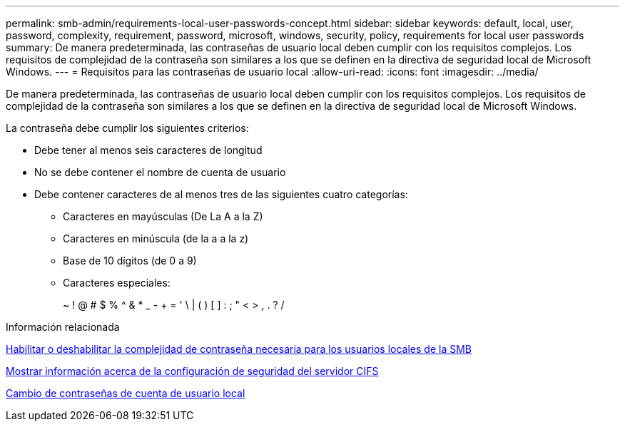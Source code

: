 ---
permalink: smb-admin/requirements-local-user-passwords-concept.html 
sidebar: sidebar 
keywords: default, local, user, password, complexity, requirement, password, microsoft, windows, security, policy, requirements for local user passwords 
summary: De manera predeterminada, las contraseñas de usuario local deben cumplir con los requisitos complejos. Los requisitos de complejidad de la contraseña son similares a los que se definen en la directiva de seguridad local de Microsoft Windows. 
---
= Requisitos para las contraseñas de usuario local
:allow-uri-read: 
:icons: font
:imagesdir: ../media/


[role="lead"]
De manera predeterminada, las contraseñas de usuario local deben cumplir con los requisitos complejos. Los requisitos de complejidad de la contraseña son similares a los que se definen en la directiva de seguridad local de Microsoft Windows.

La contraseña debe cumplir los siguientes criterios:

* Debe tener al menos seis caracteres de longitud
* No se debe contener el nombre de cuenta de usuario
* Debe contener caracteres de al menos tres de las siguientes cuatro categorías:
+
** Caracteres en mayúsculas (De La A a la Z)
** Caracteres en minúscula (de la a a la z)
** Base de 10 dígitos (de 0 a 9)
** Caracteres especiales:
+
~ ! @ # $ % {caret} & * _ - + = ' \ | ( ) [ ] : ; " < > , . ? /





.Información relacionada
xref:enable-disable-password-complexity-local-users-task.adoc[Habilitar o deshabilitar la complejidad de contraseña necesaria para los usuarios locales de la SMB]

xref:display-server-security-settings-task.adoc[Mostrar información acerca de la configuración de seguridad del servidor CIFS]

xref:change-local-user-account-passwords-task.adoc[Cambio de contraseñas de cuenta de usuario local]
